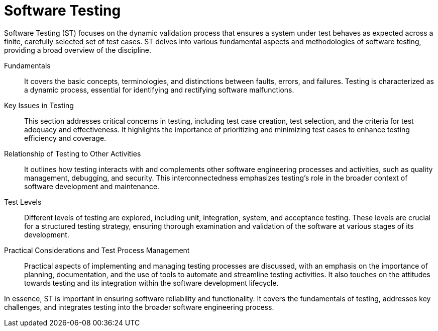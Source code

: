 = Software Testing
:navtitle: Software Testing

Software Testing (ST) focuses on the dynamic validation process that ensures a system under test behaves as expected across a finite, carefully selected set of test cases. ST delves into various fundamental aspects and methodologies of software testing, providing a broad overview of the discipline.

Fundamentals::
It covers the basic concepts, terminologies, and distinctions between faults, errors, and failures. Testing is characterized as a dynamic process, essential for identifying and rectifying software malfunctions.

Key Issues in Testing::
This section addresses critical concerns in testing, including test case creation, test selection, and the criteria for test adequacy and effectiveness. It highlights the importance of prioritizing and minimizing test cases to enhance testing efficiency and coverage.

Relationship of Testing to Other Activities::
It outlines how testing interacts with and complements other software engineering processes and activities, such as quality management, debugging, and security. This interconnectedness emphasizes testing's role in the broader context of software development and maintenance.

Test Levels::
Different levels of testing are explored, including unit, integration, system, and acceptance testing. These levels are crucial for a structured testing strategy, ensuring thorough examination and validation of the software at various stages of its development.

Practical Considerations and Test Process Management::
Practical aspects of implementing and managing testing processes are discussed, with an emphasis on the importance of planning, documentation, and the use of tools to automate and streamline testing activities. It also touches on the attitudes towards testing and its integration within the software development lifecycle.

In essence, ST is important in ensuring software reliability and functionality. It covers the fundamentals of testing, addresses key challenges, and integrates testing into the broader software engineering process.